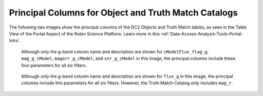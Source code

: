 .. _Data-Products-dp0-1-schema-obj-tm-principal:

#####################################################
Principal Columns for Object and Truth Match Catalogs
#####################################################

The following two images show the principal columns of the DC2 Objects and Truth Match tables, as seen in the Table View of the Portal Aspect of the Rubin Science Platform.
Learn more in this :ref:`Data-Access-Analysis-Tools-Portal-Intro`. 

.. figure:: /_static/objects_principal_columns.png
    :name: objects_principal_columns
    
    Although only the g-band column name and description are shown for ``cModelFlux_flag_g``, ``mag_g_cModel``, ``magerr_g_cModel``, and ``snr_g_cModel`` in this image, the principal columns include these four parameters for all six filters.

.. figure:: /_static/truthmatch_principal_columns.png
    :name: objects_truthmatch_principal_columns
    
    Although only the g-band column name and description are shown for ``flux_g`` in this image, the principal columns include this parameters for all six filters. However, the Truth Match Catalog only includes ``mag_r``.

